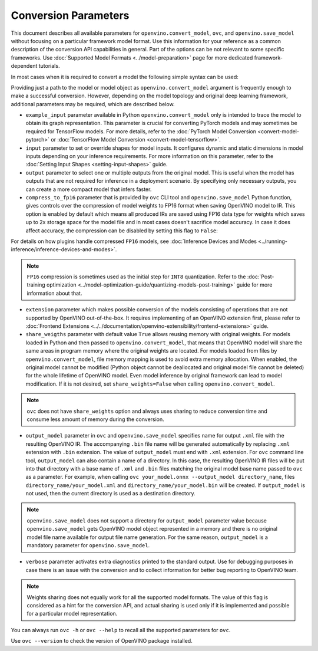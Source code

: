 .. {#openvino_docs_OV_Converter_UG_Conversion_Options}

Conversion Parameters
=====================


.. meta::
   :description: Model Conversion API provides several parameters to adjust model conversion.

This document describes all available parameters for ``openvino.convert_model``, ``ovc``, and ``openvino.save_model`` without focusing on a particular framework model format. Use this information for your reference as a common description of the conversion API capabilities in general. Part of the options can be not relevant to some specific frameworks. Use :doc:`Supported Model Formats <../model-preparation>` page for more dedicated framework-dependent tutorials.

In most cases when it is required to convert a model the following simple syntax can be used:

.. tab-set::

    .. tab-item:: Python
       :sync: py

       .. code-block:: py
          :force:

          import openvino as ov

          ov_model = ov.convert_model('path_to_your_model')
          # or, when model is a Python model object
          ov_model = ov.convert_model(model)

          # Optionally adjust model by embedding pre-post processing here...

          ov.save_model(ov_model, 'model.xml')

    .. tab-item:: CLI
       :sync: cli

       .. code-block:: sh

          ovc path_to_your_model

Providing just a path to the model or model object as ``openvino.convert_model`` argument is frequently enough to make a successful conversion. However, depending on the model topology and original deep learning framework, additional parameters may be required, which are described below.

- ``example_input`` parameter available in Python ``openvino.convert_model`` only is intended to trace the model to obtain its graph representation. This parameter is crucial for converting PyTorch models and may sometimes be required for TensorFlow models. For more details, refer to the :doc:`PyTorch Model Conversion <convert-model-pytorch>` or :doc:`TensorFlow Model Conversion <convert-model-tensorflow>`.

- ``input`` parameter to set or override shapes for model inputs. It configures dynamic and static dimensions in model inputs depending on your inference requirements. For more information on this parameter, refer to the :doc:`Setting Input Shapes <setting-input-shapes>` guide.

- ``output`` parameter to select one or multiple outputs from the original model. This is useful when the model has outputs that are not required for inference in a deployment scenario. By specifying only necessary outputs, you can create a more compact model that infers faster.

- ``compress_to_fp16`` parameter that is provided by ``ovc`` CLI tool and ``openvino.save_model`` Python function, gives controls over the compression of model weights to FP16 format when saving OpenVINO model to IR. This option is enabled by default which means all produced IRs are saved using FP16 data type for weights which saves up to 2x storage space for the model file and in most cases doesn't sacrifice model accuracy. In case it does affect accuracy, the compression can be disabled by setting this flag to ``False``:

.. tab-set::

    .. tab-item:: Python
       :sync: py

       .. code-block:: py
          :force:

          import openvino as ov

          ov_model = ov.convert_model(original_model)
          ov.save_model(ov_model, 'model.xml', compress_to_fp16=False)

    .. tab-item:: CLI
       :sync: cli

       .. code-block:: sh

          ovc path_to_your_model --compress_to_fp16=False

For details on how plugins handle compressed ``FP16`` models, see
:doc:`Inference Devices and Modes <../running-inference/inference-devices-and-modes>`.

.. note::

   ``FP16`` compression is sometimes used as the initial step for ``INT8`` quantization.
   Refer to the :doc:`Post-training optimization <../model-optimization-guide/quantizing-models-post-training>` guide for more
   information about that.

- ``extension`` parameter which makes possible conversion of the models consisting of operations that are not supported by OpenVINO out-of-the-box. It requires implementing of an OpenVINO extension first, please refer to :doc:`Frontend Extensions <../../documentation/openvino-extensibility/frontend-extensions>` guide.

- ``share_weigths`` parameter with default value ``True`` allows reusing memory with original weights. For models loaded in Python and then passed to ``openvino.convert_model``, that means that OpenVINO model will share the same areas in program memory where the original weights are located. For models loaded from files by ``openvino.convert_model``, file memory mapping is used to avoid extra memory allocation. When enabled, the original model cannot be modified (Python object cannot be deallocated and original model file cannot be deleted) for the whole lifetime of OpenVINO model. Even model inference by original framework can lead to model modification. If it is not desired, set ``share_weights=False`` when calling ``openvino.convert_model``.

.. note:: ``ovc`` does not have ``share_weights`` option and always uses sharing to reduce conversion time and consume less amount of memory during the conversion.

- ``output_model`` parameter in ``ovc`` and ``openvino.save_model`` specifies name for output ``.xml`` file with the resulting OpenVINO IR. The accompanying ``.bin`` file name will be generated automatically by replacing ``.xml`` extension with ``.bin`` extension. The value of ``output_model`` must end with ``.xml`` extension. For ``ovc`` command line tool, ``output_model`` can also contain a name of a directory. In this case, the resulting OpenVINO IR files will be put into that directory with a base name of ``.xml`` and ``.bin`` files matching the original model base name passed to ``ovc`` as a parameter. For example, when calling ``ovc your_model.onnx --output_model directory_name``, files ``directory_name/your_model.xml`` and ``directory_name/your_model.bin`` will be created. If ``output_model`` is not used, then the current directory is used as a destination directory.

.. note:: ``openvino.save_model`` does not support a directory for ``output_model`` parameter value because ``openvino.save_model`` gets OpenVINO model object represented in a memory and there is no original model file name available for output file name generation. For the same reason, ``output_model`` is a mandatory parameter for ``openvino.save_model``.

- ``verbose`` parameter activates extra diagnostics printed to the standard output. Use for debugging purposes in case there is an issue with the conversion and to collect information for better bug reporting to OpenVINO team.

.. note:: Weights sharing does not equally work for all the supported model formats. The value of this flag is considered as a hint for the conversion API, and actual sharing is used only if it is implemented and possible for a particular model representation.

You can always run ``ovc -h`` or ``ovc --help`` to recall all the supported parameters for ``ovc``.

Use ``ovc --version`` to check the version of OpenVINO package installed.



